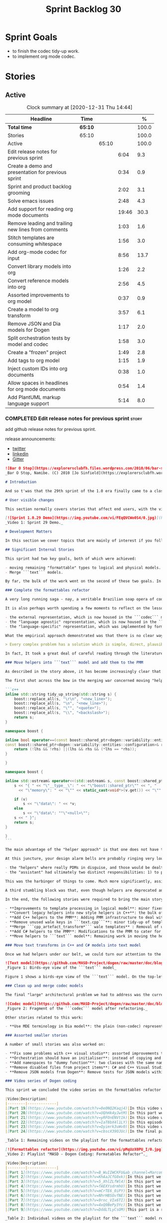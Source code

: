 #+title: Sprint Backlog 30
#+options: date:nil toc:nil author:nil num:nil
#+todo: STARTED | COMPLETED CANCELLED POSTPONED
#+tags: { story(s) epic(e) spike(p) }

* Sprint Goals

- to finish the codec tidy-up work.
- to implement org mode codec.

* Stories
** Active

#+begin: clocktable :maxlevel 3 :scope subtree :indent nil :emphasize nil :scope file :narrow 75 :formula %
#+CAPTION: Clock summary at [2020-12-31 Thu 14:44]
| <75>                                                |         |       |       |       |
| Headline                                            | Time    |       |       |     % |
|-----------------------------------------------------+---------+-------+-------+-------|
| *Total time*                                        | *65:10* |       |       | 100.0 |
|-----------------------------------------------------+---------+-------+-------+-------|
| Stories                                             | 65:10   |       |       | 100.0 |
| Active                                              |         | 65:10 |       | 100.0 |
| Edit release notes for previous sprint              |         |       |  6:04 |   9.3 |
| Create a demo and presentation for previous sprint  |         |       |  0:34 |   0.9 |
| Sprint and product backlog grooming                 |         |       |  2:02 |   3.1 |
| Solve emacs issues                                  |         |       |  2:48 |   4.3 |
| Add support for reading org mode documents          |         |       | 19:46 |  30.3 |
| Remove leading and trailing new lines from comments |         |       |  1:03 |   1.6 |
| Stitch templates are consuming whitespace           |         |       |  1:56 |   3.0 |
| Add org-mode codec for input                        |         |       |  8:56 |  13.7 |
| Convert library models into org                     |         |       |  1:26 |   2.2 |
| Convert reference models into org                   |         |       |  2:56 |   4.5 |
| Assorted improvements to org model                  |         |       |  0:37 |   0.9 |
| Create a model to org transform                     |         |       |  3:57 |   6.1 |
| Remove JSON and Dia models for Dogen                |         |       |  1:17 |   2.0 |
| Split orchestration tests by model and codec        |         |       |  1:58 |   3.0 |
| Create a "frozen" project                           |         |       |  1:49 |   2.8 |
| Add tags to org model                               |         |       |  1:15 |   1.9 |
| Inject custom IDs into org documents                |         |       |  0:38 |   1.0 |
| Allow spaces in headlines for org mode documents    |         |       |  0:54 |   1.4 |
| Add PlantUML markup language support                |         |       |  5:14 |   8.0 |
#+tblfm: $5='(org-clock-time%-mod @3$2 $2..$4);%.1f
#+end:

*** COMPLETED Edit release notes for previous sprint                  :story:
    CLOSED: [2020-12-15 Tue 18:52]
    :LOGBOOK:
    CLOCK: [2020-12-15 Tue 18:02]--[2020-12-15 Tue 18:52] =>  0:50
    CLOCK: [2020-12-14 Mon 22:02]--[2020-12-14 Mon 22:49] =>  0:47
    CLOCK: [2020-12-14 Mon 18:15]--[2020-12-14 Mon 19:31] =>  1:16
    CLOCK: [2020-12-13 Sun 19:20]--[2020-12-13 Sun 22:31] =>  3:11
    :END:

add github release notes for previous sprint.

release announcements:

- [[https://twitter.com/MarcoCraveiro/status/1338921450623930373][twitter]]
- [[https://www.linkedin.com/feed/update/urn:li:activity:6730489589905154048/][linkedin]]
- [[https://gitter.im/MASD-Project/Lobby][Gitter]]

#+begin_src markdown
![Bar O Stop](https://explorersclubfh.files.wordpress.com/2010/06/bar-stop-to-benguela.jpg)
_Bar O Stop, Namibe. (C) 2010 [Jo Sinfield](https://explorersclubfh.wordpress.com/2010/06/30/angola-update-and-binga-bay-to-flamingo-bay-26th-to-29th-june-2010/)_

# Introduction

And so t'was that the 29th sprint of the 1.0 era finally came to a close; and what a bumper sprint it was. If you recall, on [Sprint 28](https://github.com/MASD-Project/dogen/releases/tag/v1.0.28) we saw the light and embarked on a coding walkabout to do a "bridge refactor". The rough objective was to complete a number of half-baked refactors, and normalise the entire architecture around key domain concepts that have been absorbed from MDE (Model Driven Engineering) literature. Sprint 29 brings this large wandering to a close - well, at least as much as one can "close" these sort of _never ending things_ - and leaves us on a great position to focus back on "real work". Lest you have forgotten, the "real work" had been to wrap things up with the PMM (Physical Meta-Model), but it had fallen by the wayside since the end of [Sprint 27](https://github.com/MASD-Project/dogen/releases/tag/v1.0.27). When this work resumes, we can now reason about the architecture without having to imagine some idealised target state that would probably never arrive (at the rate we were progressing), making the effort a lot less onerous. Alas, this trivialises the sprint somewhat. The truth was that it took over 380 commits and 89 hours of intense effort to get us in this place, and it is difficult to put in words the insane amount of work that makes up this release. Nevertheless, one is compeled to give it a good old go, so settle in for the ride that was Sprint 29.

# User visible changes

This section normally covers stories that affect end users, with the video providing a quick demonstration of the new features, and the sections below describing them in more detail. As there were no user facing features, the video discusses the work on internal features instead.

[![Sprint 1.0.29 Demo](https://img.youtube.com/vi/FEqQVCWo0S4/0.jpg)](https://youtu.be/FEqQVCWo0S4)
_Video 1: Sprint 29 Demo._

# Development Matters

In this section we cover topics that are mainly of interest if you follow Dogen development, such as details on internal stories that consumed significant resources, important events, etc. As usual, for all the gory details of the work carried out this sprint, see [the sprint log](https://github.com/MASD-Project/dogen/blob/master/doc/agile/v1/sprint_backlog_29.org).

## Significant Internal Stories

This sprint had two key goals, both of which were achieved:

- moving remaining "formattable" types to logical and physical models.
- Merge ```text``` models.

By far, the bulk of the work went on the second of these two goals. In addition, a "stretch" goal appeared towards the end of the sprint, which was to tidy-up and merge the ```codec``` model. These goals were implemented by means of four core stories, which captured four different aspects of the work, and were then aided by a cast of smaller stories which, in truth, were more like sub-stories of these "conceptual epics". We shall cover the main stories in the next sections and slot in the smaller stories as required. Finally, there were a number of small "straggler stories" which we'll cover at the end.

### Complete the formattables refactor

A very long running saga - nay, a veritable Brazilian soap opera of coding - finally came to an end this sprint with the conclusion of the "formattables" refactor. We shan't repeat ourselves explaining what this work entailed, given that [previous release notes](https://github.com/MASD-Project/dogen/releases/tag/v1.0.28) had already done so in excruciating detail, but its certainly worth perusing those writings to get an understanding of the pain involved. This sprint we merely had to tie up lose ends and handle the C# aspects of the formattables namespace. As before, all of these objects were moved to "suitable" locations within the LPS (Logical-Physical Space), though perhaps further rounds of modeling clean-ups are required to address the many shortcomings of the "lift-and-shift" approach taken. This was by design, mind you; it would have been very tricky, and _extremely_ slow-going, if we had to do a proper domain analysis for each of these concepts and then determine the correct way of modeling them. Instead, we continued the approach laid out for the C++ model, which was to move these crazy critters to the ```logical``` or ```physical``` models with the least possible amount of extra work. To be fair, the end result was not completely offensive to our sense of taste, in _most_ cases, but there were indeed instances that required closing one's eyes and "just get on with it", for we kept on being tempted to do things "properly". It takes a Buddhist-monk-like discipline to restrict oneself to a single "kind" of refactor at a time, but it is crucial to do so because otherwise one will be forever stuck in the "refactor loop", which we described in [The Refactoring Quagmire](https://mcraveiro.blogspot.com/2018/01/nerd-food-refactoring-quagmire.html) all those moons ago.

It is also perhaps worth spending a few moments to reflect on the lessons taught by formattables. On one hand, it is a clear validation of the empirical approach. After all, though the modeling was completely wrong from a domain expertise standpoint, much of what was laid out within this namespace captured the essence of the task at hand. So, what was _wrong_ about formattables? The key problem was that we believed that there were three representations necessary for code-generation:

- the external representation, which is now housed in the ```codec``` model;
- the "language agnostic" representation, which is now housed in the ```logic``` model;
- the "language-specific" representation, which was implemented by formattables (_i.e._, ```text.cpp``` and ```text.csharp```).

What the empirical approach demonstrated was that there is no clear way to separate the second and third representations, try as we might, because there is just _so much_ overlap between them. The road to the LPS had necessarily to go through formattables, because _in theory_ it appeared so clear and logical that separate TSs (Technical Spaces) should have clean, TS-specific representations which were ready to be written to files. As [Mencken stated](https://quoteinvestigator.com/2016/07/17/solution/):

> Every complex problem has a solution which is simple, direct, plausible—and wrong.

In fact, It took a great deal of careful reading through the literature, together with a lot of practical experimentation, to realise that doing so is not at all  practical. Thus, it does not seem that it was possible to have avoided making this design mistake. One could even say that this "mistake" is nothing but the empirical approach at play, because you are expected to conduct experiments and accumulate facts about your object of study, and then revise your hypothesis accordingly. The downside, of course, is that it takes a fair amount of time and effort to perform these "revisions" and it certainly feels as if there was "wasted time" which could have been saved if only we started off with the correct design in the first place. Alas, it is not clear how would one simply have the intuition for the correct design _without_ the experimentation. In other words, the programmer's perennial condition.

### Move helpers into ```text``` model and add them to the PMM

As described in the story above, it has become increasingly clear that the ```text``` model is nothing but a repository of M2T (Model to Text) transforms, spread out across TS's and exposed programatically into the PMM for code generation purposes. Therefore, the TS-specific models for C++ and C# no longer make any sense; what is instead required is a combined ```text``` model containing all of the text transforms, adequately namespaced, making use of common interfaces and instantiating all of the appropriate PMM entities. This "merging" work fell under the umbrella of the architectural clean up work planned for this sprint.

The first shot across the bow in the merging war concerned moving "helpers" from both C++ and C# models into the combined model. A bit of historical context is perhaps useful here. Helpers, in the M2T sense, have been a pet-peeve of ours for many _many_ moons. Their role is to code-generate _functionlets_ inside of the archetypes (_e.g._ the "real" M2T transforms). These helpers, via an _awfully_ complicated binding logic which we shall not bore you with, bind to the type system and then end up acting as "mini-adapters" for specific purposes, such as allowing us to use third-party libraries within Dogen, cleaning up strings prior to dumping them in streams and so forth. A code sample should help in clarifying this notion. The below code fragment, taken from ```logical::entities::element```, contains the output three different helper functions:

```c++
inline std::string tidy_up_string(std::string s) {
    boost::replace_all(s, "\r\n", "<new_line>");
    boost::replace_all(s, "\n", "<new_line>");
    boost::replace_all(s, "\"", "<quote>");
    boost::replace_all(s, "\\", "<backslash>");
    return s;
}

namespace boost {

inline bool operator==(const boost::shared_ptr<dogen::variability::entities::configuration>& lhs,
const boost::shared_ptr<dogen::variability::entities::configuration>& rhs) {
    return (!lhs && !rhs) ||(lhs && rhs && (*lhs == *rhs));
}

}

namespace boost {

inline std::ostream& operator<<(std::ostream& s, const boost::shared_ptr<dogen::variability::entities::configuration>& v) {
    s << "{ " << "\"__type__\": " << "\"boost::shared_ptr\"" << ", "
      << "\"memory\": " << "\"" << static_cast<void*>(v.get()) << "\"" << ", ";

    if (v)
        s << "\"data\": " << *v;
    else
        s << "\"data\": ""\"<null>\"";
    s << " }";
    return s;
}

}
```

The main advantage of the "helper approach" is that one does not have to distribute any additional header files or libraries to compile the generated code, other than the third-party libraries themselves. Sadly, this is not sufficient to compensate for its downsides. This approach has never been particularly efficient or _pretty_ - imagine hundreds of lines such as the above scattered around the code base - but, significantly, it isn't particularly scalable _either_, because one needs to modify the code generator accordingly for every new third party library, together with the associated (and rather complex) bindings. Our incursions through the literature provided a much cleaner way to address these requirements via hand-crafted PDMs (Platform Definition Models), which are coupled with third-party libraries and are responsible for providing any glue needed by generated code. However, since we've been knee-deep into a cascade of refactoring efforts, we could not bring ourselves to halt the present work once more and context-switch to yet another (possibly) long running refactoring effort. As a result, we decided to keep calm and carry on the burden of moving helpers around, until such time we could refactor them out of existence. The ```text``` model merging did present a chance to revisit this decision, but we thought best "to confuse one issue at a time" and decided to "just move" the helpers across to the ```text``` model. As it turned out, "just moving" them was no trivial matter. Our troubles begun as soon as we tried to untangle the "helpers" from the "assistant".

At this juncture, your design alarm bells are probably ringing very loudly, and so were ours. After all, a common adage amongst senior developers is that whenever you come up with entities named "assistant", "helper", "manager" and the like, they are giving you a clear and unambiguous indication that you have a slim understanding of the domain; worse, they'll soon devolve into a great big ball of mud, for no one can possibly divine their responsibilities. The blog posts on this matter are far too many to count - _i.e._, [Jeff Atwood](https://blog.codinghorror.com/i-shall-call-it-somethingmanager), [Alan Green](http://www.bright-green.com/blog/2003_02_25/naming_java_classes_without_a.html), and many Stack Overflow posts such as [this one](https://softwareengineering.stackexchange.com/questions/129537/can-manager-classes-be-a-sign-of-bad-architecture). However, after some investigation, it seemed there was indeed some method in our madness:

- the "helpers" where really PDMs in disguise, and those would be dealt with at some point in the future, so they could be ignored for now;
- the "assistant" had ultimately two distinct responsibilities: 1) to perform some TS-specific transformation of data elements from the logical model, which we now understood to fall under the logical model umbrella; 2) to perform some "formating assistance", providing common routines to a lot of M2T transforms. We implemented some of these refactors, but others were deemed to be outside of the scope of the present exercise, and were therefore added to the backlog.

This was the harbinger of things to come. Much more significantly, assistants and helpers where bound together in a cycle, meaning we could not move them incrementally to the ```text``` model as we originally envisioned. As we've elaborated many a times in these pages, cycles are never the bearers of good fortune, so we took upon ourselves breaking the cycle as part of this exercise. Fortunately this was not too difficult, as the parts of the assistant API used by the helpers were fairly self contained. The functionality was encapsulated into an ABC (Abstract Base Class), a decision that is not without controversy, but which suffices amply to address the problem at hand - all the more so given that helpers are to be removed in the not too distant future.

A third stumbling block was that, even though helpers are deprecated and their impact should be contained to legacy code, they still needed to be accessible via the PMM. Sadly, the existing helper code was making use of some of the same features which in the new world are addressed by the PMM, and so we had no choice but to extend the PMM with helper support. Though not ideal, this was done in a fairly painless manner, and it is hopefully self-contained enough that not much of the code base will start to rely on its presence. Once all of these obstacles were resolved, the bulk of the work was fairly repetitive: to move helpers in groups into the ```text``` model, tidying up each text template until it produced compilable code.

In the end, the following stories were required to bring the main story to a close:

- **Improvements to template processing in logical model**: minor fixes to how templates were being handled.
- **Convert legacy helpers into new style helpers in C++**: the bulk of the adaptation work in the C++ TS.
- **Add C++ helpers to the PMM**: Adding PMM infrastructure to deal with helpers. Here we are mainly concerned with C++, but to be fair much of the infrastructure is common to all TSs.
- **Remove unused wale keys in ```text.cpp```**: minor tidy-up of templates and associated wale (mustache) keys.
- **Merge ```cpp_artefact_transform*``` wale templates** : Removal of unnecessary wale (mustache) templates.
- **Add C# helpers to the PMM**: Modifications to the PMM to cater for C#-specific concerns.
- **Move helpers to ```text``` model**: Remaining work in moving the helpers across to the combined ```text``` model.

### Move text transforms in C++ and C# models into text model

Once we had helpers under our belt, we could turn our attention to the more pressing concerns of the M2T transforms. These presented a bigger problem due to scale: there are just _far too many_ text transforms. This was a particularly annoying problem due to how editing in Dia works at present, with severe limitations on copying and pasting across diagrams. Alas, there was nothing for it but patience. Over a long period of time, we performed a similar exercise to that of the helpers and moved each text template into their resting location in the ```text``` model. The work was not what you'd call a creative exercise, but nonetheless an important one because the final layout of the ```text``` model now mirrors the contents of the PMM - precisely what we had intended from the beginning.

![Text model](https://github.com/MASD-Project/dogen/raw/master/doc/blog/images/dogen_text_model_birds_eye.png)
_Figure 1: Birds-eye view of the ```text``` model_

Figure 1 shows a birds-eye view of the ```text``` model. On the top-leftmost corner, in orange, you can see the wale (mustache) templates. Next to it is the ```entities``` namespace, containing the definition of the LPS (in pink-ish). At the bottom of the picture, with the greener tones, you have the two major TS: C++ (on the bottom left) and C# (on the bottom right, clipped). Each TS shows some of the M2T transforms that composes them. All elements are exposed into the PMM via code-generation.

### Clean up and merge codec models

The final "large" architectural problem we had to address was the current approach for the ```codec``` models. Long ago, we envisioned a proliferation of the number of codecs for Dogen, and so thought these should be dynamically injected to facilitate the use case. In our view, each codec would extend Dogen to process file types for specific uses, such as adding eCore support, as well as for other, non-UML-based representations. Whilst we still see a need for such an approach, it was originally done with little conceptual understanding of MDE and as such resulted in lots of _suis generis_ terminology. In addition, we ended up with lots of little "modelets" with tiny bits of functionality, because each codec now shares most of its pipeline with the main ```codec``` model. Thus, the right approach was to merge all of these models into the ```codec``` model, and to move away from legacy terms such as ```hydrator```, ```encoder``` and the like, favouring instead the typical MDE terminology of transforms and transform chains. This story covered the bulk of the work, including the merging of the ```codec.json``` and ```codec.org``` models, but sadly just as we were closing in in the ```codec.dia``` model we ran out of time. The work shall be completed early next sprint.

![Codec model](https://github.com/MASD-Project/dogen/raw/master/doc/blog/images/dogen_codec_model_transforms.png)
_Figure 2: Fragment of the ```codec``` model after refactoring._

Other stories related to this work:

- **Use MDE terminology in Dia model**: the plain (non-codec) representation of Dia got an "MDE tidy-up, following the same pattern as all other models and using transforms rather than hydrators, etc.

### Assorted smaller stories

A number of small stories was also worked on:

- **Fix some problems with c++ visual studio**: assorted improvements to Visual Studio project files; though these are still not ready for end users.
- **Orchestration should have an initialiser**: instead of copying and pasting the individual initialisers, create a top-level initialiser in orchestration and reuse it.
- **Add namespaces to "dummy function"**: two classes with the same name in different namespaces resulted in the same "dummy" function, resulting in spurious OSX warnings. With this change, we generate the dummy function name from file path resulting in unique names in a component.
- **Remove disabled files from project items**: C# and C++ Visual Studio solutions contained files for disabled facets, due to the way enablement worked in C#. With the merge to the text model, this caused problems so we now honour disabled facets when generating project files.
- **Remove JSON models from Dogen**: Remove tests for JSON models within the Dogen product. JSON is still supported within the C++ reference implementation, but at least this way we do not need to regenerate the JSON models every time we change Dogen models which is quite often.

### Video series of Dogen coding

This sprint we concluded the video series on the formattables refactor as well as a series on the ```text``` model refactor. These are available as playlists. The tables below present a summary of each part. Note that the previous videos for the formattables refactor are available on the release note for [Sprint 28](https://github.com/MASD-Project/dogen/releases/tag/v1.0.28).

|Video|Description|
|--------|-------------|
|[Part 19](https://www.youtube.com/watch?v=0e0NQ2Kaqj4)|In this video we get rid of most of the helper related properties in formattables and _almost_ get rid of the formattables model itself, but fail to do so in the end due to some unexpected dependencies.|
|[Part 20](https://www.youtube.com/watch?v=UQhHk4yJwtM)|In this part we start to add the PMM infrastructure, beginning with the logical model representation of helpers. However, when we try to use it in anger, the world blows up.|
|[Part 21](https://www.youtube.com/watch?v=yRFOnENVt1k)|In this video we try to generate the helpers implementation but find that there are some very significant errors in how helpers have been modeled.|
|[Part 22](https://www.youtube.com/watch?v=IaT8bX4l1LY)|In this episode we complete the transition of types helpers and do a few hash helpers. Apologies for the echo in the sound.|
|[Part 23](https://www.youtube.com/watch?v=Qyimrk3uWv0)|In this video we tackle the helpers in the C# Technical Space, as well as other assorted types.|
|[Part 24](https://www.youtube.com/watch?v=cbscX39OJUc)|In the final part in this series, we finally get rid of the formattables namespace.|

_Table 1: Remaining videos on the playlist for the formattables refactor._

[![Formattables refactor](https://img.youtube.com/vi/pMqUzX0PU_I/0.jpg)](https://www.youtube.com/playlist?list=PLwfrwe216gF0NHaErGDeJrtGU8pAoNYlG)
_Video 2: Playlist "MASD - Dogen Coding: Formatables Refactor"._

|Video|Description|
|--------|-------------|
|[Part 1](https://www.youtube.com/watch?v=B_WuIIWCKFU&ab_channel=MarcoCraveiro)|In this part we introduce the task, and describe the overall approach. We also start to tackle the helpers.|
|[Part 2](https://www.youtube.com/watch?v=KhAaJCfG0xk)|In this part we tried to replace the C++ helper interface with the one from Text but we faced all sorts of fundamental issues and had to go back to the drawing board.|
|[Part 3](https://www.youtube.com/watch?v=5_XhlZLfWl4)|In this part we spend a lot of time copying and pasting code to adapt the helper M2T transforms to the new interface. We get close to the end of this task but don't quite complete it.|
|[Part 4](https://www.youtube.com/watch?v=fAEXYsdrmhU)|In this part we move across all backends and facets to the combined text model.|
|[Part 5](https://www.youtube.com/watch?v=mCrTE6_0iPY)|In this part we remove all of the helper parafernalia in text.cpp and text.csharp, bar the helpers themselves, and consolidate it all under the text model. We also move the first helper.|
|[Part 6](https://www.youtube.com/watch?v=NhrHBSOvfNE)|In this part we review the helper work we did offline and attempt to move to the new, non-TS-specific way of organising text transforms.|
|[Part 7](https://www.youtube.com/watch?v=9rnc_VIx6TI)|In this part we review a number of changes done offline and then deal with the C# assistant, moving it across to the text model.|
|[Part 8](https://www.youtube.com/watch?v=4xQ9BePy3Yc)|In this part we mostly complete the work on merging the text model. Apologies in advance for this vide as it has a number of problems including bad sound quality as well as several stoppages, and finally, it terminates abruptly due to a machine crash. However we kept it for the record|
|[Part 9](https://www.youtube.com/watch?v=DddLTLyCsOM)|This part is a recap due to the abrupt ending of the previous part, due to a machine crash (damn NVidia drivers for Linux!).|

_Table 2: Individual videos on the playlist for the ```text``` model refactor._

[![Text model refactor](https://img.youtube.com/vi/B_WuIIWCKFU/0.jpg)](https://www.youtube.com/playlist?list=PLwfrwe216gF0MGgLSSOmRW3g_BcfrgIzU)
_Video 3: Playlist "MASD - Dogen Coding: Formatables Refactor"._

## Resourcing

On one hand, the utilisation rate of 35% was not particularly brilliant this sprint, but by pretty much any other metric it has to be considered a model of resource consumption (if you pardon the MDE pun). Almost 89% of the total ask was used on stories directly related to the development process, and whilst the break down of stories was not exactly stellar, we still managed a good spread with the top 3 stories consuming 24.1%, 17.8% and 15.2% respectively. We tend to look closely at this because its a good indicator of the health of the analysis of a sprint, and its always a bad sign when one story dominates the majority of the ask. Nonetheless, when one looks at the story titles in more detail its still clear that there was a certain element of laziness in how the work was split and, as always, there is room for improvement in this department. The 11% on non-core tasks had the usual characteristics, with 5.7% allocated to the release notes, and a very cheap demo at 0.5%. One important note though is that this sprint consumed almost 90 hours in total rather than the more traditional 80, which means that looking at percentage numbers is somewhat misleading, particularly when comparing to a typical sprint. The major downside of this sprint was general tiredness, as usual, given the huge amount of the commitment. Sadly not much can be changed in this department, and ideally we wouldn't want to slow down in the next sprint though the Holidays may have a detrimental effect.

![Sprint 29 stories](https://github.com/MASD-Project/dogen/raw/master/doc/agile/v1/sprint_29_pie_chart.jpg)
_Figure 3_: Cost of stories for sprint 29.

## Roadmap

The key alteration to the road map - other than the removal of the long standing "formattables refactor" - was the addition of the org-mode codec. We've spent far too many hours dealing with the inadequacies of Dia, and it is by now clear that we have much to gain by moving into Emacs for all our modeling needs (and thus, all our Dogen needs since everything else is already done inside Emacs). Therefore we've decided to take the hit and work on implementing org-mode support next sprint before we resume the PMM work. Other than that we are as we were, though on the plus side the road map does have a very realistic feel now given that we are actually completing targets on a sprint by sprint basis.

![Project Plan](https://github.com/MASD-Project/dogen/raw/master/doc/agile/v1/sprint_29_project_plan.png)

![Resource Allocation Graph](https://github.com/MASD-Project/dogen/raw/master/doc/agile/v1/sprint_29_resource_allocation_graph.png)

# Binaries

You can download binaries from either [Bintray](https://bintray.com/masd-project/main/dogen/1.0.29) or [GitHub](https://github.com/MASD-Project/dogen/releases/tag/v1.0.29), as per Table 3. All binaries are 64-bit. For all other architectures and/or operative systems, you will need to build Dogen from source. Source downloads are available in [zip](https://github.com/MASD-Project/dogen/archive/v1.0.28.zip) or [tar.gz](https://github.com/MASD-Project/dogen/archive/v1.0.29.tar.gz) format.

| Operative System | Format | BinTray | GitHub |
|----------|-------|-----|--------|
|Linux Debian/Ubuntu | Deb | [dogen_1.0.29_amd64-applications.deb](https://dl.bintray.com/masd-project/main/1.0.29/dogen_1.0.29_amd64-applications.deb) | [dogen_1.0.29_amd64-applications.deb](https://github.com/MASD-Project/dogen/releases/download/v1.0.29/dogen_1.0.29_amd64-applications.deb) |
|OSX | DMG | [DOGEN-1.0.29-Darwin-x86_64.dmg](https://dl.bintray.com/masd-project/main/1.0.29/DOGEN-1.0.29-Darwin-x86_64.dmg) | [DOGEN-1.0.29-Darwin-x86_64.dmg](https://github.com/MASD-Project/dogen/releases/download/v1.0.29/DOGEN-1.0.29-Darwin-x86_64.dmg)|
|Windows | MSI | [DOGEN-1.0.29-Windows-AMD64.msi](https://dl.bintray.com/masd-project/main/DOGEN-1.0.29-Windows-AMD64.msi) | [DOGEN-1.0.29-Windows-AMD64.msi](https://github.com/MASD-Project/dogen/releases/download/v1.0.29/DOGEN-1.0.29-Windows-AMD64.msi) |

_Table 3: Binary packages for Dogen._

**Note 1:** The OSX and Linux binaries are not stripped at present and so are larger than they should be. We have [an outstanding story](https://github.com/MASD-Project/dogen/blob/master/doc/agile/product_backlog.org#linux-and-osx-binaries-are-not-stripped) to address this issue, but sadly CMake does not make this a trivial undertaking.

**Note 2:** Due to issues with Travis CI, we had a number of failed OSX builds and we could not produce a final build for this sprint. However, given no user related functionality is provided, we left the link to the last successful build of Sprint 29. The situation with Travis CI is rather uncertain at present so we may remove support for OSX builds altogether next sprint.

# Next Sprint

The goals for the next sprint are:

- to finish the codec tidy-up work.
- to implement org mode codec.
- to start implement path and dependencies via PMM.

That's all for this release. Happy Modeling!
#+end_src markdown

*** COMPLETED Create a demo and presentation for previous sprint      :story:
    CLOSED: [2020-12-14 Mon 23:24]
    :LOGBOOK:
    CLOCK: [2020-12-14 Mon 22:50]--[2020-12-14 Mon 23:24] =>  0:34
    :END:

Time spent creating the demo and presentation.

**** Presentation

***** Dogen v1.0.29, "Bar O Stop"

    Marco Craveiro
    Domain Driven Development
    Released on 14th December 2020

***** Complete the formattables refactor
***** Move helpers into text model and add them to the PMM
***** Clean up and merge codec models

*** STARTED Sprint and product backlog grooming                       :story:
    :LOGBOOK:
    CLOCK: [2020-12-31 Thu 14:39]--[2020-12-31 Thu 14:44] =>  0:05
    CLOCK: [2020-12-31 Thu 11:12]--[2020-12-31 Thu 11:27] =>  0:15
    CLOCK: [2020-12-31 Thu 10:26]--[2020-12-31 Thu 10:55] =>  0:29
    CLOCK: [2020-12-28 Mon 09:31]--[2020-12-28 Mon 09:38] =>  0:07
    CLOCK: [2020-12-28 Mon 09:12]--[2020-12-28 Mon 09:30] =>  0:18
    CLOCK: [2020-12-27 Sun 18:20]--[2020-12-27 Sun 18:22] =>  0:02
    CLOCK: [2020-12-27 Sun 12:35]--[2020-12-27 Sun 12:42] =>  0:07
    CLOCK: [2020-12-27 Sun 11:44]--[2020-12-27 Sun 11:47] =>  0:03
    CLOCK: [2020-12-26 Sat 20:38]--[2020-12-26 Sat 20:39] =>  0:01
    CLOCK: [2020-12-16 Wed 19:02]--[2020-12-16 Wed 19:11] =>  0:09
    CLOCK: [2020-12-18 Fri 09:00]--[2020-12-18 Fri 09:26] =>  0:26
    :END:

Updates to sprint and product backlog.

Notes:

- create a v4 in product backlog that captures new features. v2 should
  only have bugs and structural changes that impact the architecture;
  v3 is tooling related features only.

*** STARTED Solve emacs issues                                        :story:
    :LOGBOOK:
    CLOCK: [2020-12-30 Wed 13:55]--[2020-12-30 Wed 14:27] =>  0:52
    CLOCK: [2020-12-30 Wed 13:27]--[2020-12-30 Wed 13:34] =>  0:07
    CLOCK: [2020-12-30 Wed 12:34]--[2020-12-30 Wed 13:26] =>  0:52
    CLOCK: [2020-12-30 Wed 11:16]--[2020-12-30 Wed 12:33] =>  1:17
    :END:

- treemacs stopped working after an update.
- try to solve gnus hard lock problem.
- plant uml displays preview in wrong frame.

Links:

- [[https://stackoverflow.com/questions/3257480/how-to-debug-elisp][SO: How to debug elisp?]]
- [[https://github.com/Alexander-Miller/treemacs/issues/752][#752: Error after updating to latest: "root-closed" icon is not
  loaded when using doom theme for treemacs]]
- [[https://github.com/hlissner/emacs-doom-themes/issues/554][#554: Doom themes and gnus cause strange emacs lock up]]
- [[https://github.com/skuro/plantuml-mode/issues/134][#134: Vertical split preview]]

*** COMPLETED Stitch formatter updates                                :story:
    CLOSED: [2020-12-18 Fri 09:05]

There are a number of issues with stitch formatters at present:

- stitch transform is still generating its own artefact.

Actually, now that we've updated all formatters do we even need a
stitch formatter? The helpers are probably going via some other
route. If so, remove it and the wale formatter.

This is incorrect. Whilst we are using the output of stitch in a
different way, we are still expanding the stitch template for the
header files.

*** COMPLETED Clean up helpers interface and move it to =text=        :story:
    CLOSED: [2020-12-18 Fri 09:05]

Notes:

- we need to include the wale template in the meta-model
  element. Once this is done we should see if we can remove the stitch
  and wale formatters in the c++ model.
- the helper interface should only take logical and physical types so
  that we can move it to =text=. However, we may be using the
  assistant. See if we can create the assistant inside the helper as
  we do with formatters.

*** COMPLETED Create a "combined" assistant in =text=                 :story:
    CLOSED: [2020-12-18 Fri 09:06]

*Rationale*: implemented in the previous sprint.

Assistant should not really exist, but to get us to the next step we
should just make it a helper in =text= model. We just need to merge
the C++ and C# classes into one and move it to =text=.

*** COMPLETED Add support for reading org mode documents              :story:
    CLOSED: [2020-12-24 Thu 10:27]
    :LOGBOOK:
    CLOCK: [2020-12-20 Sun 18:08]--[2020-12-20 Sun 18:39] =>  0:31
    CLOCK: [2020-12-20 Sun 15:15]--[2020-12-20 Sun 16:30] =>  1:15
    CLOCK: [2020-12-20 Sun 10:11]--[2020-12-20 Sun 14:15] =>  4:04
    CLOCK: [2020-12-19 Sat 17:31]--[2020-12-19 Sat 17:33] =>  0:02
    CLOCK: [2020-12-19 Sat 15:00]--[2020-12-19 Sat 17:30] =>  2:30
    CLOCK: [2020-12-19 Sat 11:02]--[2020-12-19 Sat 14:23] =>  3:21
    CLOCK: [2020-12-18 Fri 17:10]--[2020-12-18 Fri 17:44] =>  0:34
    CLOCK: [2020-12-18 Fri 16:46]--[2020-12-18 Fri 16:53] =>  0:07
    CLOCK: [2020-12-18 Fri 13:23]--[2020-12-18 Fri 16:29] =>  3:06
    CLOCK: [2020-12-18 Fri 09:31]--[2020-12-18 Fri 12:42] =>  3:11
    CLOCK: [2020-12-18 Fri 09:29]--[2020-12-18 Fri 09:30] =>  0:01
    CLOCK: [2020-12-16 Wed 19:12]--[2020-12-16 Wed 20:16] =>  1:04
    :END:

Create an org-mode model, and add transforms to read from
org-mode. The remaining work should go under their own stories (codec,
writing support, etc).

Merged stories:

*Org-mode as a carrier format for modeling*

This is a bit of a weird idea, but may just work; this story is a
placeholder to capture ideas in this space. Consider a org-mode
file as a model. Ideas:

- the top-level properties are all model properties. For example, if
  you add text at the top, that is a model comment.
- We could add a org-mode file link for each file element so that we
  could easily move from model to implementation. The file format
  should have a section for this (files by facet?), with all of the
  bookmarks. However, its a bit painful to do this manually, so we
  need some form of round-tripping.
- we can also make use of the exact same format for Dogen comments as
  we do in Dia, with =#DOGEN= markers.
- stereotypes and other meta-data can be conveyed using org-mode
  properties. In addition, due to org-babel, we can include code
  snippets on any programming language, with some (minimal) IDE-like
  integration.
- we could also include the GUIDs for merging as org-mode properties.
- once we create a C++ stand-alone product to represent org-mode
  documents, we can just create an adapter for it as an injector.
- there already is some support for creating state-machines in
  org-mode: [[https://orgmode.org/worg/org-tutorials/org-dot-diagrams.html][Org tutorial on generating simple process diagrams using
  dot and tables]]
- we should also look at verb as an extension to org-mode.
- to parse drawers, we should add two methods to the parser:

  1. try parse drawer start
  2. try parse drawer content

  we can detect the end of the drawer manually by looking for =:END:=.

Links:

- [[https://github.com/mirkoboehm/OrgModeParser][OrgModeParser]]: requires QT.
- [[https://www.reddit.com/r/emacs/comments/bciwiz/does_orgmode_have_a_formal_grammar_or_some_subset/][Does orgmode have a formal grammar, or some subset of it?]]
- [[https://orgmode.org/worg/dev/org-syntax.html][Org Syntax (draft)]]
- [[https://orgmode.org/worg/dev/org-element-api.html][Org Element API]]
- [[https://github.com/ngortheone/org-rs][org-rs]]: rust library for org-mode.
- [[https://github.com/felipealmeida/orgmode-parsers][orgmode-parsers]]
- [[https://github.com/federicotdn/verb][verb]]: Verb is a package for Emacs which allows you to organize and
  send HTTP requests.
- [[https://github.com/PoiScript/orgize][orgize GH]]: A Rust library for parsing orgmode files.
- [[https://orgmode.org/worg/org-tools/index.html][Org Mode tools]]

*** COMPLETED Remove leading and trailing new lines from comments     :story:
    CLOSED: [2020-12-25 Fri 20:15]
    :LOGBOOK:
    CLOCK: [2020-12-25 Fri 19:19]--[2020-12-25 Fri 20:15] =>  0:56
    CLOCK: [2020-12-25 Fri 17:02]--[2020-12-25 Fri 17:09] =>  0:07
    :END:

At present we are using the comments as supplied in the codec
model. This works ok mostly, but it has some issues. For Dia the main
issue is when we use meta-data in a comment, e.g.:

: Directory in which to place C++ source files.
:
: #DOGEN masd.variability.binding_point=global

We don't really want a trailing line in this comment, but we need it
to separate the meta-data. The end result is not ideal:

:     r.name().simple("source_directory_name");
:     r.name().qualified("masd.cpp.source_directory_name");
:     r.description(R"(Directory in which to place C++ source files.
:
: )");

Similarly in org-mode we are removing the spaces to avoid spurious
diffs:

: :masd.codec.reference: masd.variability
: :masd.codec.reference: dogen.profiles
: :masd.variability.profile: dogen.profiles.base.default_profile
: :END:
: Implements the command-line interface for Dogen.
: * parser_exception                                             :masd_element:
: :PROPERTIES:
: :masd.codec.stereotypes: masd::exception
: :END:

One possible solution is to always remove leading and trailing new
lines, as a transform inside the logical model.

Links:

- [[https://stackoverflow.com/questions/216823/whats-the-best-way-to-trim-stdstring][What's the best way to trim std::string?]]

*** COMPLETED Stitch templates are consuming whitespace               :story:
    CLOSED: [2020-12-26 Sat 20:37]
    :LOGBOOK:
    CLOCK: [2020-12-26 Sat 19:21]--[2020-12-26 Sat 20:37] =>  1:16
    CLOCK: [2020-12-26 Sat 17:56]--[2020-12-26 Sat 18:02] =>  0:06
    CLOCK: [2020-12-26 Sat 17:00]--[2020-12-26 Sat 17:05] =>  0:05
    CLOCK: [2020-12-26 Sat 16:30]--[2020-12-26 Sat 16:59] =>  0:29
    :END:

We have whitespace between wale and stitch template, like so:

: <#$ stitch.wale.template_instantiation_result #>
: <#+
:
: void smart_pointer_helper_transform::
: apply(std::ostream& os, const logical::entities::model& /*m*/,
:

However, the generated code does not contain the whitespace:

:     const logical::entities::helper_properties& /*hp*/) const {
:     return true;
: }
: void smart_pointer_helper_transform::apply(std::ostream& os, const logical::entities::model& m,

We seem to be trimming the block somehow. Actually the problem is that
with the trimming of whitespace on the documentation transform we
removed the trailing new line. That means that the space on the stitch
template is actually now being used to new line the wale template. We
did a quick hack to address this problem by adding the newline when
rendering the wale template. This is not great but it solves the
problem at hand.

*** COMPLETED Add org-mode codec for input                            :story:
    CLOSED: [2020-12-26 Sat 20:58]
    :LOGBOOK:
    CLOCK: [2020-12-27 Sun 11:48]--[2020-12-27 Sun 12:34] =>  0:46
    CLOCK: [2020-12-26 Sat 20:39]--[2020-12-26 Sat 20:53] =>  0:14
    CLOCK: [2020-12-26 Sat 10:01]--[2020-12-26 Sat 10:26] =>  0:25
    CLOCK: [2020-12-25 Fri 21:02]--[2020-12-25 Fri 21:14] =>  0:12
    CLOCK: [2020-12-25 Fri 20:16]--[2020-12-25 Fri 20:24] =>  0:08
    CLOCK: [2020-12-25 Fri 16:50]--[2020-12-25 Fri 17:01] =>  0:11
    CLOCK: [2020-12-25 Fri 16:30]--[2020-12-25 Fri 16:47] =>  0:17
    CLOCK: [2020-12-25 Fri 13:41]--[2020-12-25 Fri 15:23] =>  1:42
    CLOCK: [2020-12-24 Thu 17:00]--[2020-12-24 Thu 17:16] =>  0:16
    CLOCK: [2020-12-24 Thu 16:08]--[2020-12-24 Thu 16:59] =>  0:51
    CLOCK: [2020-12-24 Thu 14:18]--[2020-12-24 Thu 14:20] =>  0:02
    CLOCK: [2020-12-24 Thu 14:12]--[2020-12-24 Thu 14:17] =>  0:05
    CLOCK: [2020-12-24 Thu 10:24]--[2020-12-24 Thu 14:11] =>  3:47
    :END:

Create a transform in the codec model that converts org-mode documents
into codec models.

Notes:

- we need to determine how to handle composition. We thought it would
  be sufficient to supply qualified names but it seems we are still
  getting errors to do with containment.

: 2020-12-24 14:09:23.309647 [DEBUG] [logical.transforms.containment_transform] Looking for container:  { "__type__": "dogen::identification::entities::logical_id", "value": "dogen.profiles.composable" }
: 2020-12-24 14:09:23.309650 [DEBUG] [logical.transforms.containment_transform] Trying module as the container.
: 2020-12-24 14:09:23.309652 [DEBUG] [logical.transforms.containment_transform] Could not find container: ' { "__type__": "dogen::identification::entities::logical_id", "value": "dogen.profiles.composable" }'.
: 2020-12-24 14:09:23.309655 [DEBUG] [logical.transforms.containment_transform] Trying modeline group as the container.
: 2020-12-24 14:09:23.309658 [DEBUG] [logical.transforms.containment_transform] Could not find container: ' { "__type__": "dogen::identification::entities::logical_id", "value": "dogen.profiles.composable" }'.
: 2020-12-24 14:09:23.309661 [DEBUG] [logical.transforms.containment_transform] Trying backend as the container.
: 2020-12-24 14:09:23.309665 [DEBUG] [logical.transforms.containment_transform] Could not find container: ' { "__type__": "dogen::identification::entities::logical_id", "value": "dogen.profiles.composable" }'.
: 2020-12-24 14:09:23.309668 [DEBUG] [logical.transforms.containment_transform] Trying facets as the container.
: 2020-12-24 14:09:23.309671 [DEBUG] [logical.transforms.containment_transform] Could not find container: ' { "__type__": "dogen::identification::entities::logical_id", "value": "dogen.profiles.composable" }'.
: 2020-12-24 14:09:23.309674 [ERROR] [logical.transforms.containment_transform] Could not find containing element:  { "__type__": "dogen::identification::entities::logical_id", "value": "dogen.profiles.composable" }
: 2020-12-24 14:09:23.309730 [DEBUG] [logical.transforms.containment_transform] Finished transform: containment.

- =physical.transforms.merge_transform=: set to chain by mistake?
- we are now generating both C++ and C# code. This implies something
  is not quite right with the profile binding. However a cursory
  inspection of profiles shows that they seemed to have been
  transformed correctly. The problem may be more suitable, causing
  some binding error. We need to check that the model is binding to
  the base profile. It is not clear if this is the root cause:

: 2020-12-24 17:02:45.449202 [DEBUG] [variability.transforms.profile_binding_transform] Profile name: 'dogen.profiles.base.default_profile'
: 2020-12-24 17:02:45.449206 [TRACE] [variability.transforms.profile_binding_transform] Configured base layer profile: dogen.profiles.base.default_profile
: 2020-12-24 17:02:45.449251 [TRACE] [variability.transforms.profile_binding_transform] Merged profile.
: 2020-12-24 17:02:45.449255 [TRACE] [variability.transforms.profile_binding_transform] Accumulated profile is empty.
: 2020-12-24 17:02:45.449257 [TRACE] [variability.transforms.profile_binding_transform] No base layer found on all profiles.

  We need to understand what should be coming out of the
  merging. Maybe we can compare the logging for org model with the
  logging for dia model.
- to sort models by elements:

: jq '.elements|=sort_by(.name.qualified)'

- attributes have an extra new line. Added transform to trim.
- processing of code blocks generates errors:

: Dynamic exception type: boost::wrapexcept<dogen::templating::stitch::parsing_error>
: std::exception::what: Unexpected directive.
: [dogen::templating::stitch::tag_line_number*] = 1
: unknown location(0): fatal error: in "physical_model_production_chain_tests/dogen_text_org_produces_expected_model": std::runtime_error: Error during test

- spacing in transforms is wrong; we don't seem to have a line of
  space between stitch and wale, even though we can see the line in
  the stitch template.

*** COMPLETED Convert library models into org                         :story:
    CLOSED: [2020-12-27 Sun 11:43]
    :LOGBOOK:
    CLOCK: [2020-12-27 Sun 11:02]--[2020-12-27 Sun 11:43] =>  0:41
    CLOCK: [2020-12-27 Sun 10:00]--[2020-12-27 Sun 10:40] =>  0:40
    CLOCK: [2020-12-26 Sat 20:53]--[2020-12-26 Sat 20:58] =>  0:05
    :END:

We should normalise all models into org-mode. We need to convert the
library models into org, and deal with any missing information we may
have from the JSON front end.

Notes:

- Error with enums:

: 2020-12-26 20:52:38.570793 [DEBUG] [logical.transforms.enumerations_transform] Started transform: enumerations
: 2020-12-26 20:52:38.570801 [DEBUG] [logical.transforms.enumerations_transform] Obtaining default enumeration underlying element name for model: dogen.text
: 2020-12-26 20:52:38.570806 [ERROR] [logical.transforms.enumerations_transform] Model does not have a default enumeration type: dogen.text

  The problem is probably coming from some JSON special code:

#+begin_src json
{
      "name": "int8_t",
      "stereotypes": [
        "masd::builtin"
      ],
      "can_be_enumeration_underlier": true,
      "can_be_primitive_underlier": true,
      "tagged_values": {
#+end_src

- =can_be_enumeration_underlier= and =can_be_primitive_underlier= are
  probably being lost in translation.
- for some reason some types are not coming through correctly:

: std::exception::what: Invalid underlying type: std.string

  Nothing looks incorrect in the =std::string= org
  representation. This was due to bugs in meta-data processing.
- JSON models are encoding namespaces in names:

:       "name": "posix_time::ptime",

  We need to detect qualified names and then add the required
  headlines. Actually this is very tricky: at present we do not have a
  proper way to convert the JSON models into a structure with
  containment without going into the logical model. It would be a fair
  bit of work to port this into codec. Instead, we can just convert
  the models that require this manually.

*** COMPLETED Convert reference models into org                       :story:
    CLOSED: [2020-12-27 Sun 18:19]
    :LOGBOOK:
    CLOCK: [2020-12-27 Sun 18:02]--[2020-12-27 Sun 18:19] =>  0:17
    CLOCK: [2020-12-27 Sun 16:30]--[2020-12-27 Sun 18:01] =>  1:31
    CLOCK: [2020-12-27 Sun 13:26]--[2020-12-27 Sun 14:34] =>  1:08
    :END:

We need to convert all reference models into org, and add tests for
them.

Notes:

- empty packages are interpreted as elements. There is no easy way to
  know what is what, other than creating the notion of packages in the
  codec model. We need to read the fallback type and use it to
  populate a new tag for modules.

*** COMPLETED Rename =org_mode= model                                 :story:
    CLOSED: [2020-12-27 Sun 18:21]

*Rationale*: implemented as part of the org codec work.

Seems like a better name is needed for this model. Perhaps =orgmode=?
Or just =org=? Just don't like =org_mode=.

*** COMPLETED Analysis on org-mode outstanding work                   :story:
    CLOSED: [2020-12-28 Mon 09:27]

*Rationale*: implemented as separate stories.

Notes:

- map dogen types to a org-mode tag. The tags must replace =::= with
  an underscore, e.g. =masd_enumeration= for
  =masd::enumeration=. Mapping is done by detecting stereotype in the
  stereotype list and removing it from there. Non-tagged headlines
  default to documentation (see below).
- any non-tagged section will be treated as documentation. On
  generation it will be suitably converted into the language's format
  for documentation (e.g. doxygen, C# docs etc). We need meta-model
  elements for these such as "section", etc. Annoyingly, this also
  means converting expressions such as =some text=. This will be
  trickier.
- in an ideal world we would also have entities such as paragraphs and
  the like, to ensure we can reformat the text as required. For
  example, the 80 column limitation we have in the input may not be
  suitable for the end format (this is the case with markdown).
- we are using qualified names, e.g. =entities::attribute=. These need
  to be removed. We need to move the graphing logic into =codec=. See
  story for this.
- All models should have a unique ID for each element. The ID should
  be based on GUIDs where possible, though there are some difficulties
  for cases like Dia. We could create a "fixed" function that
  generates GUIDs from dia IDs. For example:

: <dia:childnode parent="O64"/>

  We could take the id =O64= and normalise it to say 4 digits: =6400=
  (noticed we removed the =O= as its not valid in hex); and then use a
  well-defined GUID prefix:

: 3dddc237-3771-45be-82c9-937c5cef

  Then we can append the normalised Dia ID to the prefix. This would
  ensure we always generate the same GUIDs on conversion from Dia. If
  the GUIds change within Dia, then they will also change in the
  conversion. This ID is then used as the codec ID. Note that its the
  responsibility of the decoder to assign "child node IDs". For JSON
  this must already be populated. For Dia its the =childnode=
  field. For org-mode, we need to infer it from the structure of the
  file. In org-mode we just need to use the =:CUSTOM_ID:= attribute:

: :CUSTOM_ID: 7c38f8ef-0c8c-4f17-a7da-7ed7d5eedeff

- qualified names are computed as a transform via the graph in codec
  model. Fixed.
- packages/namespaces do not have a stereotype in org document. In
  fact nor do regular objects. We need to figure out the logic for
  meta-types. Done.
- no space between headline and comment when there are no
  properties. Done.

Links:

- [[https://writequit.org/articles/emacs-org-mode-generate-ids.html][Emacs Org-mode: Use good header ids!]]
- [[https://karl-voit.at/2017/09/23/orgmode-as-markup-only/][Org-Mode Is One of the Most Reasonable Markup Languages to Use for
  Text]]

*** COMPLETED Assorted improvements to org model                      :story:
    CLOSED: [2020-12-28 Mon 11:26]
    :LOGBOOK:
    CLOCK: [2020-12-28 Mon 10:49]--[2020-12-28 Mon 11:26] =>  0:37
    :END:

List of problems found in current models:

- upper case all drawer contents to see if it fixes github
  rendering. We need to downcase when transforming into codec. We can
  keep tags in lower-case at it seems to work ok with
  github. Actually, maybe we should add support for both lower and
  upper case just as a test before we update all drawers. It looks
  pretty bad all in upper case as well. We could not get this to work
  with github. Perhaps the problem is that we use separators in the
  keys (dots, underscores). We do not have a good solution to replace
  these.
- consider removing =masd_= in tags. Just makes them longer and adds
  no value. Actually, we'll keep these for now to make sure its clear
  the document is a "masd" document.
- try adding =references= tag. Content is a list of links to org
  models. However, because of the way our referencing works in dogen,
  we need to do some kind of hack. Perhaps the "text" of the link
  could be the simple path to the file and the link the relative
  path. To start off with, it can be ignored and managed
  manually. This will be spun into its own story for the future.
- add spaces between drawers and comments. Seems like we are already
  doing this.
- inject the custom ID into all headlines. See previous analysis on
  this. Spun into its own story, not deemed critical.

*** COMPLETED Create a model to org transform                         :story:
    CLOSED: [2020-12-28 Mon 16:22]
    :LOGBOOK:
    CLOCK: [2020-12-28 Mon 15:01]--[2020-12-28 Mon 16:22] =>  1:21
    CLOCK: [2020-12-28 Mon 11:38]--[2020-12-28 Mon 14:14] =>  2:36
    :END:

At present we are manually constructing org mode documents. We should
use the =org= model to do this. First, get it to work via tests and
then replace the "stringified" uses of org with the proper model.

*** COMPLETED Remove JSON and Dia models for Dogen                    :story:
    CLOSED: [2020-12-29 Tue 17:40]
    :LOGBOOK:
    CLOCK: [2020-12-29 Tue 17:30]--[2020-12-29 Tue 17:40] =>  0:10
    CLOCK: [2020-12-29 Tue 11:14]--[2020-12-29 Tue 11:34] =>  0:20
    CLOCK: [2020-12-29 Tue 10:50]--[2020-12-29 Tue 11:13] =>  0:23
    CLOCK: [2020-12-28 Mon 16:24]--[2020-12-28 Mon 16:37] =>  0:13
    CLOCK: [2020-12-28 Mon 11:27]--[2020-12-28 Mon 11:38] =>  0:11
    :END:

After getting org inot the final shape, remove all non-org
models. Also remove the associated tests, and utility classes.

Problems after removal:

- nightly is borked; still running dia target. Fixed.
- example is using hello world from dia. Need to use org. Fixed.
- need to add containing element ID from Dia or else we will have to
  do this manually to every model. Spun into story.
- we need to create a "frozen" dogen project that keeps the JSON and
  Dia models as they are. They are good tests and we want to make sure
  we don't break anything going forward. We should reinstate the dia
  and JSON models, make sure they are up-to-date and the tests are
  clean, then take the frozen snapshot. Spun into story.
- split tests by model and by codec to avoid LSP problems.

*** COMPLETED Split orchestration tests by model and codec            :story:
    CLOSED: [2020-12-29 Tue 13:32]
    :LOGBOOK:
    CLOCK: [2020-12-29 Tue 11:34]--[2020-12-29 Tue 13:32] =>  1:58
    :END:

At present we have a single set of tests for all models. This is
causing issues with LSP. Split them by product and by codec, e.g.:

: cpp_ref_impl_json
: cpp_ref_impl_dia

etc. Also, make all common code utility methods.

*** COMPLETED Create a "frozen" project                               :story:
    CLOSED: [2020-12-29 Tue 15:34]
    :LOGBOOK:
    CLOCK: [2020-12-30 Wed 11:00]--[2020-12-30 Wed 11:15] =>  0:15
    CLOCK: [2020-12-29 Tue 14:41]--[2020-12-29 Tue 15:34] =>  0:53
    CLOCK: [2020-12-29 Tue 13:33]--[2020-12-29 Tue 14:14] =>  0:41
    :END:

We need to create a "frozen" dogen project that keeps the JSON and Dia
models as they are. They are good tests and we want to make sure we
don't break anything going forward. We should reinstate the dia and
JSON models, make sure they are up-to-date and the tests are clean,
then take the frozen snapshot.

Notes:

- JSON model for relational has errors.
- output directories are being deleted across test runs, creating race
  conditions. We need an output path that takes product and codec into
  account. Even that is not sufficient for a CTest run, but since
  we've survived this far we can leave it at that. Actually, the
  deletion happens on initialise, so we're probably OK.

Links:

- [[https://github.com/MASD-Project/frozen][GH repo]]

*** COMPLETED Add tags to org model                                   :story:
    CLOSED: [2020-12-29 Tue 16:50]
    :LOGBOOK:
    CLOCK: [2020-12-29 Tue 15:35]--[2020-12-29 Tue 16:50] =>  1:15
    :END:

We need something like:

: #+tags: { story(s) epic(e) spike(p) }

e.g.:

: #+tags: { element(e) attribute(a) module(m) }

The converter should add this. Once added, regenerate all models. Also
take the opportunity to drop the =masd_= prefix.

*** COMPLETED Inject custom IDs into org documents                    :story:
    CLOSED: [2020-12-29 Tue 17:30]
    :LOGBOOK:
    CLOCK: [2020-12-29 Tue 17:25]--[2020-12-29 Tue 17:30] =>  0:05
    CLOCK: [2020-12-29 Tue 16:51]--[2020-12-29 Tue 17:24] =>  0:33
    :END:

All models should have a unique ID for each element. The ID should be
based on GUIDs where possible, though there are some difficulties for
cases like Dia. We could create a "fixed" function that generates
GUIDs from dia IDs. For example:

: <dia:childnode parent="O64"/>

We could take the id =O64= and normalise it to say 4 digits: =6400=
(noticed we removed the =O= as its not valid in hex); and then use a
well-defined GUID prefix:

: 3dddc237-3771-45be-82c9-937c5cef

Then we can append the normalised Dia ID to the prefix. This would
ensure we always generate the same GUIDs on conversion from Dia. If
the GUIds change within Dia, then they will also change in the
conversion. This ID is then used as the codec ID. Note that its the
responsibility of the decoder to assign "child node IDs". For JSON
this must already be populated. For Dia its the =childnode= field. For
org-mode, we need to infer it from the structure of the file. In
org-mode we just need to use the =:CUSTOM_ID:= attribute:

: :CUSTOM_ID: 7c38f8ef-0c8c-4f17-a7da-7ed7d5eedeff

*** COMPLETED Allow spaces in headlines for org mode documents        :story:
    CLOSED: [2020-12-30 Wed 22:56]
    :LOGBOOK:
    CLOCK: [2020-12-30 Wed 22:02]--[2020-12-30 Wed 22:56] =>  0:54
    :END:

Org documents would be much more readable if we allowed spaces in the
headlines; these could then be converted into underscores (or even
camel case) as part of the pipeline. We could also do the reverse when
converting the models into org mode.

Notes:

- in order for this to work, we need some kind of flag to skip types
  where the spaces need to be preserved, e.g. =unsigned int=, etc.

*** COMPLETED Add PlantUML markup language support                    :story:
    CLOSED: [2020-12-31 Thu 14:44]
    :LOGBOOK:
    CLOCK: [2020-12-31 Thu 13:27]--[2020-12-31 Thu 14:38] =>  1:11
    CLOCK: [2020-12-31 Thu 12:21]--[2020-12-31 Thu 13:05] =>  0:44
    CLOCK: [2020-12-30 Wed 17:53]--[2020-12-30 Wed 18:03] =>  0:10
    CLOCK: [2020-12-30 Wed 17:50]--[2020-12-30 Wed 17:52] =>  0:02
    CLOCK: [2020-12-30 Wed 15:30]--[2020-12-30 Wed 17:49] =>  2:19
    CLOCK: [2020-12-30 Wed 13:35]--[2020-12-30 Wed 13:54] =>  0:19
    CLOCK: [2020-12-29 Tue 17:31]--[2020-12-29 Tue 18:00] =>  0:29
    :END:

It would be nice to support PlantUML as a frontend:

- http://plantuml.com/

It would also be nice to be able to export models into PlantUML for
visualisation. This would make JSON models more compelling.

Now that we lost dia, this would be really useful.

#+begin_src elisp
(setq plantuml-default-exec-mode 'jar)
(setq plantuml-jar-path "/usr/share/plantuml/plantuml.jar")
#+end_src

How to run from the shell for larger diagrams:

#+begin_src
$ PLANTUML_LIMIT_SIZE=65536 plantuml dogen.logical.plantuml
#+end_src

Note:

#+begin_quote
Note that if you generate very big diagrams, (for example, something
like 20 000 x 10 000 pixels), you can have some memory issues. The
solution is to add this parameter to the java vm =-Xmx1024m=.
#+end_quote

List of colours in masd palette:

- =masd::assistant=: #D89EF1
- =masd::build::cmakelists=: #99CB99
- =masd::decoration::generation_marker=: #E8D0C5
- =masd::decoration::licence=: #F9F0EB
- =masd::decoration::licence_text=: #F9F0EB
- =masd::decoration::modeline=: #D6B19F
- =masd::decoration::modeline_group=: #CECECE
- =masd::entry_point=: #DDA9F3
- =masd::enumeration=: #F2DAFD
- =masd::exception=: #E8C2F8
- =masd::mapping::extensible_mappable=: #FFFF72
- =masd::mapping::fixed_mappable=: #FFFFAC
- =masd::object=: #f2dafd, #F7E5FF
- =masd::object_template=: #E3B6F6
- =masd::orm::common_odb_options=: #80FFBF
- =masd::orm::object=: #CCFFE6
- =masd::orm::value=: #B3FFD9
- =masd::physical::archetype=: #68D799
- =masd::physical::archetype_kind=: #A0E6BF
- =masd::physical::backend=: #EBFAF1
- =masd::physical::facet=: #C6F0D8
- =masd::physical::part=: #43CD80
- =masd::primitive=: #EDCEFB
- =masd::serialization::type_registrar=: #00FF00
- =masd::templating::logic_less_templates=: #FFC072
- =masd::variability::feature_bundle=: #BAD7D7
- =masd::variability::feature_template_bundle=: #CCE2E2
- =masd::variability::initializer=: #A9CDCD
- =masd::variability::profile=: #DDECEC
- =masd::variability::profile_template=: #EEF6F6
- =masd::visual_studio::msbuild_targets=: #B3DDB3
- =masd::visual_studio::project=: #CCEECC
- =masd::visual_studio::solution=: #E5FFE5

  Notes:

- It seems we need to use proper scoping if we want the elements to
  come out in the right namespaces. We can take the same approach as
  we did for org using a recursion on containment. However, we need to
  make sure the org codec is populating =containing_element_id=
  correctly.
- we need to create targets that:
  1. detect plant uml binary
  2. generate all plant uml files
  3. convert files to PNGs.
- add support for inheritance. We need to somehow know if we are in
  the same model or not. We could do an element look-up; if found we
  add the link, if not we ignore it.
- we could use a similar approach for relationships: only extract the
  nesting and then create a relationship only if the type is in the
  model.
- when we add transforms as meta-elements, we can add the dependencies
  between them. This would allow us to create the links in UML.

Links:

- [[http://plantuml.com/sitemap-language-specification][PlantUML Language specification]]
- [[https://github.com/plantuml/plantuml][GH repo]]
- [[http://plantuml.com/class-diagram][Class Diagrams]]: examples of class diagrams.
- [[https://github.com/skuro/plantuml-mode][plantuml-mode]]: emacs mode for plantuml.
- [[https://forum.plantuml.net/4302/how-to-work-with-nested-namespaces][plant uml: How to work with nested namespaces?]]
- [[https://plantuml.com/faq][plantuml faq]]
- [[https://forum.plantuml.net/6971/max-diagram-size][Max diagram size?]]

*** Missing features into PlantUML                                    :story:

This story keeps track of features that we need to implement when
exporting into PlantUML.

- generalisation via meta-data does not work. This would be very
  complicated: we need to resolve =masd.generalization.parent= into
  the value and then look for all classes with the stereotype of the
  concept (e.g. =meta_element= for logical model).
- we need to unpack all properties and resolve those into types for
  the current model in order to model associations.
- add tests to check that PlantUML output has not changed.

*** Consider replacing properties drawer with tables                  :story:

We originally decided to use an org properties drawer because it
seemed like the more "native" way of expressing meta data. However it
does have some downsides:

- drawers are not naturally rendered into HTML or latex.

An alternative would be to make these tables:

#+begin_dogen
| Key                              | Value                               |
|----------------------------------+-------------------------------------|
| masd.codec.dia.comment           | true                                |
| masd.codec.model_modules         | dogen                               |
| masd.codec.input_technical_space | cpp                                 |
| masd.codec.reference             | cpp.builtins                        |
| masd.codec.reference             | cpp.std                             |
| masd.codec.reference             | cpp.boost                           |
| masd.codec.reference             | masd                                |
| masd.codec.reference             | masd.variability                    |
| masd.codec.reference             | dogen.profiles                      |
| masd.variability.profile         | dogen.profiles.base.default_profile |
#+end_dogen

The table would be fairly easy to parse - more or less just a pipe
separated input, with trimming. We should try to generate these and
see if its an improvement. Here we create a greater block =dogen=
which could easily be intercepted in parsing. We could probably have a
better name:

- dogen variability?

Note also that we have a lot of duplication (e.g. =reference=). There
may be a more appropriate org mode structure for this. For example, a
list:

#+begin_dogen
- masd.codec.dia.comment: true
- masd.codec.model_modules: dogen
- masd.codec.input_technical_space: cpp
- masd.codec.reference: cpp.builtins, cpp.std, cpp.boost, masd,
  masd.variability, dogen.profiles                      |
- masd.variability.profile: dogen.profiles.base.default_profile
#+end_dogen

Notes:

- custom id can remain as a property.

*** Add include directories to models                                 :story:

In some cases we may require additional include directories to be
added to a project. It should be possible to add these to a product or
component. We need to find a specific use case for this though.

Actually, we should just support a =--include-dir= or =-I=
parameter. We also need to dump the include directories in dumpspecs.

*** Add models directory to each component                            :story:

Instead of a product level models directory, we should have separate
component level directories. We can't do the PMM implementation just
yet but we can use regexes to get the directory in the correct shape
and then use it to target the changes in the PMM. The directory should
be called =modeling= to reflect the fact that it will contain more
than models.

Notes:

- when we do this we will break the dogen product unit tests.

*** Move hello world model from models directory                      :story:

It is confusing to have it mixed up with product models. Use a regular
dogen model to test the package. We could have it on the reference
model as a stand alone example, or we could create a "hello dogen"
product for a trivial example of dogen usage.

Actually, we need to address the entire samples use case. The easy
thing to do is just to add all dogen org models as examples. Or we
could just add the hello world model.

Merged stories:

*Create or update samples folder*

We should add samples to the package. These could be organsided by
injector (dia, json), then by language type (lam, cpp, csharp) or vice
versa.

We could also try to generate all of these models when testing the
package.

On the other hand, once we create a proper package for dogen headers,
with SOs etc, we should really include the dogen models there. In
effect, it will be symmetric with PDM packages.

*** Remove dia-specific types in dia model                            :story:

We probably don't need the "processed" types, we can just use the
codec types directly.

*** Refactor the templating model                                     :story:

We should use "standard" conventions in this model as well:

- add entities namespace. Name entities after their "type",
  e.g. =stitch_template=, etc.
- add transforms for the template expansion.

*** Consider handling "dia comments" in a general manner              :story:

At present we allow comments with:

: #DOGEN masd.codec.dia.comment=true

to be processed as part of the containing object. We should try to
generalise this notion so that any codec could make use of this
feature.

*** Move graph of containment to codec model                          :story:

At present we are doing the containment graph within the dia codec. We
should really do this in the main codec model so we can reuse it for
org-mode.

*** Move wale templates to TS namespaces                              :story:

At present the wale templates are in the top-level namespace of the
text model, but they should really be in each technical space.

Merged stories:

*Move mustache templates into the =transforms= namespaces*

We left the templates at the top level as it was in the TS-specific
models but they should really be within =transforms= namespace. We
need to check to see how name resolution for templates is working.

*** Implement M2T chains via code generation                          :story:

We need to update the =backend= and =part= transforms to be a set of
calls to their "children", based on the PMM. Once this is done we can
remove all of the existing infrastructure in the TS models:

- repositories
- initialisers
- workflows
- traits
- registrars

Notes:

- in the new world we no longer need a M2T interface at the text
  transform level. The backend chain knows of all of the facet chains;
  and the facet chains know of all of the archetypes. We can dispatch
  the element using the visitor into a concrete type and then find the
  archetypes that process that type. However, we do not want to
  generate an apply method per logical element...

Merged stories:

*Implement backend and facet transform*

The backend transform should:

- return the ID of the backend;
- use the facet and archetype transforms to process all elements.

Check backlog for a story on this.

*** Consider renaming =text= to =logical_physical=                    :story:

This is really the right name for the model; the text processing part
are the transforms that are done on the model.

Notes:

- rename =logical_physical_region= to just =region=.
- actually another way of looking at this is trying to figure out what
  is the dominant responsibility of the component. The LPS will
  probably be 2 or 3 types whereas the M2T transforms will be 99% of
  the types. We probably should name the model after lps and the
  component after the M2Ts. So rename instead the model to LPS.

*** Deprecate managed directories                                     :story:

There should only be one "managed directory" at the input stage, which
is the component directory (for component models). If parts have
relative directories off of the component directory then we should add
to the list of managed directories inside the PM pipeline.

*** Validate no two artefacts have the same ID                        :story:

At present it is possible to generate two artefacts with the same path
(which is the physical ID) and then have them overwrite each
other. This causes diffs that are very difficult to get to the bottom
of. It would be better to fail with a validation that detects
duplicates.

Merged stories:

*Add a validator for text model*

The validator should check the paths. This can also be done in
physical model.

:                 /*
:                  * FIXME: we are still generating artefacts for global
:                  * module.
:                  */
:                 if (aptr->file_path().empty()) {
:                     BOOST_LOG_SEV(lg, error) << empty_path
:                                              << aptr->name().id();
:                     // BOOST_THROW_EXCEPTION(transform_exception(empty_path +
:                     //         aptr->name().id().value()));
:                     continue;
:                 }

*** Fix name of configuration tracing file                            :story:

This name looks incorrect:

: 00000-configuration--initial_input.json

*** Rename =name= to =codec= name                                     :story:

- add codec ID to name.

Notes:

- variability is also using the name class.

*** Add descriptions to PMM elements                                  :story:

We need to read a description attribute for:

- backend
- facet
- part
- archetype

And populate these on the LM PMM, and then code generate them. The
description should be the comment of the associated element.

*** Create a physical ID in logical-physical space                    :story:

Artefacts are points in logical-physical space. They should have an ID
which is composed by both logical and physical location. We could
create a very simple builder that concatenates both, for example:

: <dogen><variability><entities><default_value_override>|<masd><cpp><types><class_header>

The use of =|= would make it really easy to split out IDs as required,
and to visually figure out which part is which. Note though that the
ID is an opaque identifier and the splitting happens for
troubleshooting purposes only, not in the code. With the physical
model, all references are done using these IDs. So for example, if an
artefact =a0= depends on artefact =a1=, the dependency is recorded as
the ID of =a1=. The physical model should also be indexed by ID
instead of being a list of artefacts.

We already created =logical_meta_physical_id= type so maybe we don't
need this ID as well.

*** codecs: encoders and decoders should work in terms of strings     :story:

We should only have strings (or perhaps streams) in the encoder and
decoder interfaces. The handling of files should be the responsibility
of the caller.

*** Factor out duplication in stitch and wale templates               :story:

At present we are duplicating a lot of stuff in stitch templates. If
we look at the directives, we can group them as follows:

1. Hard-coded. These have the same value for all templates:

: <#@ masd.stitch.stream_variable_name=ast.stream() #>
: <#@ masd.stitch.inclusion_dependency=<boost/throw_exception.hpp> #>
: <#@ masd.stitch.inclusion_dependency="dogen.utility/types/log/logger.hpp" #>
: <#@ masd.stitch.inclusion_dependency="dogen.physical/types/helpers/meta_name_factory.hpp" #>
: <#@ masd.stitch.inclusion_dependency="dogen.logical/types/helpers/meta_name_factory.hpp" #>
: <#@ masd.stitch.inclusion_dependency="dogen.text.cpp/types/traits.hpp" #>
: <#@ masd.stitch.inclusion_dependency="dogen.text.cpp/types/transforms/traits.hpp" #>
: <#@ masd.stitch.inclusion_dependency="dogen.text.cpp/types/transforms/assistant.hpp" #>
: <#@ masd.stitch.inclusion_dependency="dogen.text.cpp/types/transforms/inclusion_constants.hpp" #>
: <#@ masd.stitch.inclusion_dependency="dogen.text.cpp/types/transforms/formatting_error.hpp" #>
: <#@ masd.stitch.inclusion_dependency="dogen.text/types/formatters/sequence_formatter.hpp" #>
: <#@ masd.stitch.wale.kvp.meta_name_factory=logical::helpers::meta_name_factory #>

2. Facet-dependent. These have the same value for a given facet:

: <#@ masd.stitch.containing_namespaces=dogen::text::cpp::transforms::types #>
: <#@ masd.stitch.inclusion_dependency="dogen.text.cpp/types/transforms/types/traits.hpp" #>

3. Meta-element dependent. If we know who the meta-element is, we can
   generate these:

: <#@ masd.stitch.inclusion_dependency="dogen.logical/types/entities/structural/object.hpp" #>
: <#@ masd.stitch.wale.kvp.yarn_element=logical::entities::structural::object #>
: <#@ masd.stitch.wale.kvp.meta_element=object #>

4. M2T transform dependent. If we know the name of the transform, we
   can generate these:

: <#@ masd.stitch.wale.kvp.class.simple_name=class_implementation_transform #>
: <#@ masd.stitch.wale.kvp.archetype.simple_name=class_implementation #>
: <#@ masd.stitch.inclusion_dependency="dogen.text.cpp/types/transforms/types/class_implementation_transform.hpp" #>

5. Not needed in the new world:

: <#@ masd.stitch.wale.text_template=cpp_artefact_transform_implementation.wale #>

6. Are dependent on the content of the template and so must be added manually:

: <#@ masd.stitch.inclusion_dependency="dogen.text.cpp/types/transforms/io/traits.hpp" #>
: <#@ masd.stitch.inclusion_dependency="dogen.text.cpp/types/transforms/io/inserter_implementation_helper.hpp" #>

We can address the first point and possibly the second point by
creating profiles. For point 3 and 4 we could inject these values as
part of transforms. Finally, we could so some simple filtering of
meta-data: any key starting with =masd.stitch.= is added to the KVP
container for the template. Some of these are injected manually.

Sadly we cannot share profiles between C++ and C# because at present
we cannot inherit across models. We could consider fixing this via
meta-data. Actually having said that we need to be able to use:

: masd.variability.profile = dogen.profiles.base.disable_all_facets

In the same model; this may work across models as well (modulus
possible problems with merging).

At any rate the profiles should be kept within the =text*= models
given they are used only for M2T transforms.

*** Stitch templates should be bound to Dogen M2T transforms          :story:

At present we have tried to create some kind of generic implementation
of a templating engine. However in practice we only need it for the
implementation of the apply method of a M2T transform. We could take
advantage of this in order to simplify templates; we could assume that
the only thing we could code-generate in a stitch template is the
inside of the apply method. We need to check but T4 does something
similar. This would mean that many things would be hard-coded such as
the name of the stream variable etc.

Everything else should be supplied as meta-data parameters to the
modeling element for archetypes: includes, etc. This means the
templates would be much simpler. This can only be done once we use the
PMM to compute paths. Also, we probably require a way to inject the
dependencies. This will probably require merging code generation as
well.

Also this can only be done when we remove the current implementation
of helpers and move to PDMs.

*** Name all transform exceptions consistently                        :story:

It seems on engine we call them "transform exception" but on assets we
call them "transformation error". Check all other models and them
these consistently.

Merged stories:

*Rename =transformation_error= to =transform_exception=*

In keeping with the framework guidelines for naming exceptions. We need to
also look at all other exceptions.

** Deprecated

*** CANCELLED Consider moving helper chain to outside the text transforms :story:
    CLOSED: [2020-12-18 Fri 09:01]

*Rationale*: helpers are only temporary so lets not waste any extra
engineering on them.

Given helpers are temporary this may not make a lot of sense, but for
what its worth, we could run the chain prior to executing the text
transforms and then supply a string parameter with the helper
text. This way the assistant would do less and there would be less
code in each text transform.

*** CANCELLED Rename "model-to-X" to TLAs                             :story:
    CLOSED: [2020-12-18 Fri 09:01]

Given that model-to-text (M2T) and text-to-model (T2M) - to a lesser
extent - are well known TLAs in MDE we should make use of these in
class names. The names we have at present are very long. The
additional size is not providing any benefits.

*** CANCELLED Merge properties factory with stitching factory         :story:
    CLOSED: [2020-12-18 Fri 09:03]

In stitch we still have a few classes that are light on
responsibilities. One case is the stitching properties factory, traits
etc. We should merge all of this into a single class, properties
factory.
